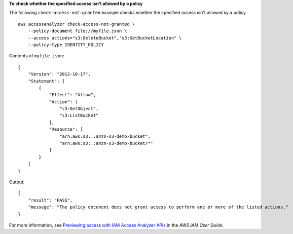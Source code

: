 **To check whether the specified access isn't allowed by a policy**

The following ``check-access-not-granted`` example checks whether the specified access isn't allowed by a policy. ::

    aws accessanalyzer check-access-not-granted \
        --policy-document file://myfile.json \
        --access actions="s3:DeleteBucket","s3:GetBucketLocation" \
        --policy-type IDENTITY_POLICY

Contents of ``myfile.json``::

    {
        "Version": "2012-10-17",
        "Statement": [
            {
                "Effect": "Allow",
                "Action": [
                    "s3:GetObject",
                    "s3:ListBucket"
                ],
                "Resource": [
                    "arn:aws:s3:::amzn-s3-demo-bucket",
                    "arn:aws:s3:::amzn-s3-demo-bucket/*"
                ]
            }
        ]
    }

Output::

    {
        "result": "PASS",
        "message": "The policy document does not grant access to perform one or more of the listed actions."
    }

For more information, see `Previewing access with IAM Access Analyzer APIs <https://docs.aws.amazon.com/IAM/latest/UserGuide/access-analyzer-preview-access-apis.html>`__ in the *AWS IAM User Guide*.